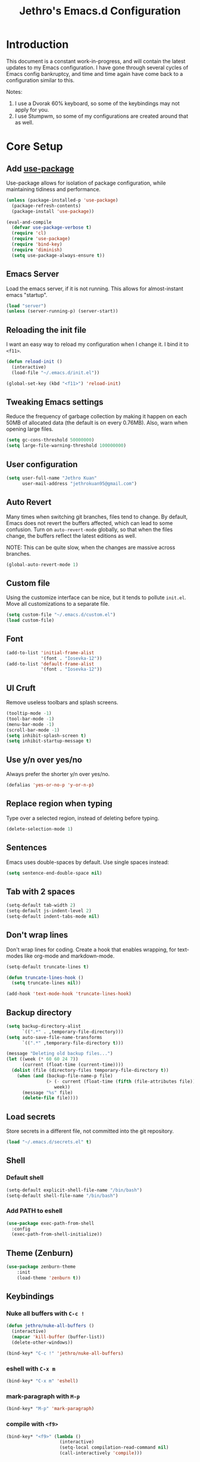 #+TITLE: Jethro's Emacs.d Configuration
* Introduction
This document is a constant work-in-progress, and will contain the
latest updates to my Emacs configuration. I have gone through several
cycles of Emacs config bankruptcy, and time and time again have come
back to a configuration similar to this.

Notes:
1. I use a Dvorak 60% keyboard, so some of the keybindings may not
   apply for you.
2. I use Stumpwm, so some of my configurations are created around that
   as well.

* Core Setup
** Add [[https://github.com/jwiegley/use-package/issues/70][use-package]]
Use-package allows for isolation of package configuration, while
maintaining tidiness and performance.

#+BEGIN_SRC emacs-lisp :tangle yes
(unless (package-installed-p 'use-package)
  (package-refresh-contents)
  (package-install 'use-package))

(eval-and-compile
  (defvar use-package-verbose t) 
  (require 'cl)
  (require 'use-package)
  (require 'bind-key)
  (require 'diminish)
  (setq use-package-always-ensure t))
#+END_SRC
** Emacs Server
Load the emacs server, if it is not running. This allows for
almost-instant emacs "startup".

 #+BEGIN_SRC emacs-lisp :tangle no
   (load "server")
   (unless (server-running-p) (server-start))
 #+END_SRC
** Reloading the init file
I want an easy way to reload my configuration when I change it. I bind
it to =<f11>=.

#+BEGIN_SRC emacs-lisp :tangle yes
  (defun reload-init ()
    (interactive)
    (load-file "~/.emacs.d/init.el"))

  (global-set-key (kbd "<f11>") 'reload-init)
#+END_SRC

** Tweaking Emacs settings
Reduce the frequency of garbage collection by making it happen on each
50MB of allocated data (the default is on every 0.76MB). Also, warn
when opening large files.
#+BEGIN_SRC emacs-lisp :tangle yes
  (setq gc-cons-threshold 50000000)
  (setq large-file-warning-threshold 100000000)
#+END_SRC
** User configuration
   #+begin_src emacs-lisp :tangle yes
(setq user-full-name "Jethro Kuan"
      user-mail-address "jethrokuan95@gmail.com")
   #+end_src
** Auto Revert
Many times when switching git branches, files tend to change. By
default, Emacs does not revert the buffers affected, which can lead to
some confusion. Turn on =auto-revert-mode= globally, so that when the
files change, the buffers reflect the latest editions as well.

NOTE: This can be quite slow, when the changes are massive across branches.
#+BEGIN_SRC emacs-lisp :tangle yes
  (global-auto-revert-mode 1)
#+END_SRC

** Custom file
Using the customize interface can be nice, but it tends to pollute
=init.el=. Move all customizations to a separate file.

#+BEGIN_SRC emacs-lisp :tangle yes
  (setq custom-file "~/.emacs.d/custom.el")
  (load custom-file)
#+END_SRC
** Font
#+BEGIN_SRC emacs-lisp :tangle yes
  (add-to-list 'initial-frame-alist
               '(font . "Iosevka-12"))
  (add-to-list 'default-frame-alist
               '(font . "Iosevka-12"))
#+END_SRC

** UI Cruft
Remove useless toolbars and splash screens.

#+begin_src emacs-lisp :tangle yes
  (tooltip-mode -1)
  (tool-bar-mode -1)
  (menu-bar-mode -1)
  (scroll-bar-mode -1)
  (setq inhibit-splash-screen t)
  (setq inhibit-startup-message t)
#+end_src

** Use y/n over yes/no
Always prefer the shorter y/n over yes/no.

#+BEGIN_SRC emacs-lisp :tangle yes
  (defalias 'yes-or-no-p 'y-or-n-p)
#+END_SRC

** Replace region when typing
Type over a selected region, instead of deleting before typing.

#+BEGIN_SRC emacs-lisp :tangle yes
(delete-selection-mode 1)
#+end_src

** Sentences
Emacs uses double-spaces by default. Use single spaces instead:

#+begin_src emacs-lisp :tangle yes
(setq sentence-end-double-space nil)
#+end_src

** Tab with 2 spaces
#+begin_src emacs-lisp :tangle yes
  (setq-default tab-width 2)
  (setq-default js-indent-level 2)
  (setq-default indent-tabs-mode nil)
#+end_src

** Don't wrap lines
Don't wrap lines for coding. Create a hook that enables wrapping, for
text-modes like org-mode and markdown-mode.

#+begin_src emacs-lisp :tangle yes
  (setq-default truncate-lines t)

  (defun truncate-lines-hook ()
    (setq truncate-lines nil))

  (add-hook 'text-mode-hook 'truncate-lines-hook)
#+end_src

** Backup directory
#+begin_src emacs-lisp :tangle yes
  (setq backup-directory-alist
        `((".*" . ,temporary-file-directory)))
  (setq auto-save-file-name-transforms
        `((".*" ,temporary-file-directory t)))
#+end_src

#+begin_src emacs-lisp :tangle no
(message "Deleting old backup files...")
(let ((week (* 60 60 24 7))
      (current (float-time (current-time))))
  (dolist (file (directory-files temporary-file-directory t))
    (when (and (backup-file-name-p file)
               (> (- current (float-time (fifth (file-attributes file))))
                  week))
      (message "%s" file)
      (delete-file file))))
#+end_src
** Load secrets
Store secrets in a different file, not committed into the git
repository.

#+begin_src emacs-lisp :tangle yes
(load "~/.emacs.d/secrets.el" t)
#+end_src
** Shell
*** Default shell
#+begin_src emacs-lisp :tangle no
  (setq-default explicit-shell-file-name "/bin/bash")
  (setq-default shell-file-name "/bin/bash")
#+end_src
*** Add PATH to eshell
#+begin_src emacs-lisp :tangle yes
   (use-package exec-path-from-shell 
     :config
     (exec-path-from-shell-initialize))
#+end_src
** Theme (Zenburn)
#+BEGIN_SRC emacs-lisp :tangle yes
  (use-package zenburn-theme
      :init
      (load-theme 'zenburn t))
#+END_SRC
** Keybindings
*** Nuke all buffers with =C-c !=
#+begin_src emacs-lisp :tangle yes
  (defun jethro/nuke-all-buffers ()
    (interactive)
    (mapcar 'kill-buffer (buffer-list))
    (delete-other-windows))

  (bind-key* "C-c !" 'jethro/nuke-all-buffers)
#+end_src
*** eshell with =C-x m=
#+begin_src emacs-lisp :tangle yes
  (bind-key* "C-x m" 'eshell)
#+end_src
*** mark-paragraph with =M-p=
#+begin_src emacs-lisp :tangle yes
  (bind-key* "M-p" 'mark-paragraph)
#+end_src
*** compile with =<f9>=
#+begin_src emacs-lisp :tangle yes
  (bind-key* "<f9>" (lambda ()
                      (interactive)
                      (setq-local compilation-read-command nil)
                      (call-interactively 'compile)))
#+end_src
** Hydra
#+begin_src emacs-lisp :tangle yes
  (use-package hydra)
#+end_src
** Ivy
I've recently switched over from =helm= to =ivy=. Ivy is simpler, and
easier to extend.
*** flx
Flx is required for fuzzy-matching.
#+begin_src emacs-lisp :tangle yes
  (use-package flx)
#+end_src
*** Counsel
Counsel contains ivy enhancements for commonly-used functions.
#+begin_src emacs-lisp :tangle yes
  (use-package counsel
    :diminish ivy-mode
    :bind*
    (("C-c C-r" . ivy-resume)
     ("M-a" . counsel-M-x)
     ("C-c i" . counsel-imenu)
     ("C-x C-f" . counsel-find-file)
     ("C-x j" . counsel-dired-jump)
     ("C-x l" . counsel-locate)
     ("C-c j" . counsel-git)
     ("C-c s" . counsel-projectile-rg)
     ("C-c f" . counsel-recentf)
     ("M-y" . counsel-yank-pop))
    :bind ((:map help-map
                 ("f" . counsel-describe-function)
                 ("v" . counsel-describe-variable)
                 ("l" . counsel-info-lookup-symbol))
           (:map ivy-minibuffer-map
                 ("C-d" . ivy-dired)
                 ("C-o" . ivy-occur))
           (:map read-expression-map
                 ("C-r" . counsel-expression-history))
           (:map ivy-minibuffer-map
                 ("<return>" . ivy-alt-done)
                 ("M-<return" . ivy-immediate-done)))
    :init
    (add-hook 'after-init-hook (lambda () (ivy-mode 1)))
    :config 
    (defun ivy-dired ()
      (interactive)
      (if ivy--directory
          (ivy-quit-and-run
           (dired ivy--directory)
           (when (re-search-forward
                  (regexp-quote
                   (substring ivy--current 0 -1)) nil t)
             (goto-char (match-beginning 0))))
        (user-error
         "Not completing files currently"))) 
    (setq counsel-find-file-at-point t)
    (setq ivy-use-virtual-buffers t)
    (setq ivy-display-style 'fancy)
    (setq ivy-initial-inputs-alist nil)
    (setq ivy-re-builders-alist
          '((ivy-switch-buffer . ivy--regex-plus)
            (swiper . ivy--regex-plus)
            (t . ivy--regex-fuzzy))) 
    (ivy-set-actions
     t
     '(("I" insert "insert"))))
   #+end_src
* Visual Enhancements
** Whitespace-mode
#+begin_src emacs-lisp :tangle yes
  (require 'whitespace)
  (setq whitespace-line-column 80) ;; limit line length
  (setq whitespace-style '(face lines-tail))

  (add-hook 'prog-mode-hook 'whitespace-mode)
#+end_src
** Page-break-lines
#+begin_src emacs-lisp :tangle yes
(use-package page-break-lines)
#+end_src
** Smart-mode-line
#+begin_src emacs-lisp :tangle yes
  (use-package smart-mode-line
    :init
    (add-hook 'after-init-hook 'sml/setup)
    :config 
    (setq sml/theme 'respectful)
    (setq sml/name-width 30)
    (setq sml/shorten-directory t)
    (setq sml/shorten-modes t)
    (setq sml/mode-width 'full)
    (setq sml/replacer-regexp-list
                   '(("^~/.org/" ":O:")
                     ("^~/\\.emacs\\.d/" ":ED")))
    (setq rm-blacklist
                   (format "^ \\(%s\\)$"
                           (mapconcat #'identity
                                      '("FlyC.*"
                                        "Projectile.*"
                                        "GitGutter"
                                        "ivy"
                                        "company"
                                        ""
                                        "doom"
                                        ","
                                        "ElDoc")
                                      "\\|"))))
#+end_src
*** Showing time
#+begin_src emacs-lisp :tangle yes
  (display-time-mode 1)
  (eval-after-load "display-time-mode"
    (setq display-time-24hr-format t))
#+end_src
** Zooming
   #+begin_src emacs-lisp :tangle yes
(defhydra hydra-zoom (global-map "<f2>")
  "zoom"
  ("i" text-scale-increase "in")
  ("o" text-scale-decrease "out"))
   #+end_src
** beacon
Beacon makes sure you don't lose track of your cursor when jumping around a buffer.

#+begin_src emacs-lisp :tangle yes
  (use-package beacon
    :diminish beacon-mode
    :init
    (add-hook 'after-init-hook 'beacon-mode)
    :config 
    (setq beacon-push-mark 10))
#+end_src
** Show Matching parenthesis
Always show matching parenthesis.
#+begin_src emacs-lisp :tangle yes
(show-paren-mode 1)
(setq show-paren-delay 0)
#+end_src
** golden-ratio
Give the working window more screen estate.

#+begin_src emacs-lisp :tangle yes
  (use-package golden-ratio
    :diminish golden-ratio-mode
    :init
    (add-hook 'after-init-hook 'golden-ratio-mode))
#+end_src
** volatile-highlights
Highlights recently copied/pasted text.
#+begin_src emacs-lisp :tangle yes
     (use-package volatile-highlights
       :diminish volatile-highlights-mode
       :init
       (add-hook 'after-init-hook 'volatile-highlights-mode))
#+end_src
** git-gutter-fringe+
Displays added/modified/deleted on the left.
#+begin_src emacs-lisp :tangle yes
  (use-package git-gutter-fringe+
    :diminish git-gutter+-mode
    :config
    (global-git-gutter+-mode)
    (set-face-foreground 'git-gutter+-modified "gold1")
    (set-face-foreground 'git-gutter+-added    "SeaGreen")
    (set-face-foreground 'git-gutter+-deleted  "IndianRed")
    (setq git-gutter-fr+-side 'left-fringe))
#+end_src
* Moving Around
** Crux
#+begin_src emacs-lisp :tangle yes
  (use-package crux 
    :bind* (("C-c o" . crux-open-with)
            ("C-c n" . crux-cleanup-buffer-or-region)
            ("C-c D" . crux-delete-file-and-buffer)
            ("C-a" . crux-move-beginning-of-line)
            ("M-o" . crux-smart-open-line)
            ("C-c r" . crux-rename-file-and-buffer)
            ("M-d" . crux-duplicate-current-line-or-region)
            ("M-D" . crux-duplicate-and-comment-current-line-or-region)
            ("s-o" . crux-smart-open-line-above)))
#+end_src
** Anzu
   #+BEGIN_SRC emacs-lisp :tangle yes
     (use-package anzu
       :diminish anzu-mode
       :init
       (add-hook 'after-init-hook 'global-anzu-mode)
       :config
       (define-key isearch-mode-map [remap isearch-query-replace]  #'anzu-isearch-query-replace)
       (define-key isearch-mode-map [remap isearch-query-replace-regexp] #'anzu-isearch-query-replace-regexp))
   #+END_SRC
** avy
   Use avy to move between visible text.
   #+begin_src emacs-lisp :tangle yes

  (use-package avy
    :bind* (("C-'" . avy-goto-char)
            ("C-," . avy-goto-char-2))
    :config
    (setq avy-keys '(?h ?t ?n ?s)))
   #+end_src
** dumb-jump
   Use it to jump to function definitions. Requires no external depedencies.
   #+begin_src emacs-lisp :tangle no
(use-package dumb-jump
  :diminish dumb-jump-mode
  :bind (("C-M-g" . dumb-jump-go)
         ("C-M-p" . dumb-jump-back)
         ("C-M-q" . dumb-jump-quick-look)))
   #+end_src
** Window switching
#+begin_src emacs-lisp :tangle yes
  (use-package windmove 
    :config
    ;; use command key on Mac
    (windmove-default-keybindings 'super)
    ;; wrap around at edges
    (setq windmove-wrap-around t))
#+end_src
** ace-window (disabled)
   Ace-window makes it easier to move between windows.
   #+begin_src emacs-lisp :tangle no
  (use-package ace-window
    :bind ("M-'" . ace-window)
    :config
    (setq aw-keys '(?h ?t ?n ?s)))
   #+end_src
** dired
*** Requiring =dired=
#+BEGIN_SRC emacs-lisp :tangle yes
  (require 'dired)
#+END_SRC
*** Dired for Mac OSX
#+BEGIN_SRC emacs-lisp :tangle yes
  (let ((gls "/usr/local/bin/gls"))
    (if (file-exists-p gls) (setq insert-directory-program gls)))
#+END_SRC
*** trash files instead of deleting them
    #+BEGIN_SRC emacs-lisp :tangle yes
  (setq delete-by-moving-to-trash t)
    #+END_SRC
*** find-dired
    #+BEGIN_SRC emacs-lisp :tangle yes
  (require 'find-dired)
  (setq find-ls-option '("-print0 | xargs -0 ls -ld" . "-ld"))
    #+END_SRC
*** Hide details
    Hide details and only show file and folder names.
    #+begin_src emacs-lisp :tangle no
  (defun jethro/dired-mode-setup-hook ()
    "hook for dired-mode"
    (dired-hide-details-mode 1))

  (add-hook 'dired-mode-hook 'jethro/dired-mode-setup-hook)
    #+end_src
*** Sort directories first
    #+begin_src emacs-lisp :tangle yes
(setq dired-listing-switches "-aBhl  --group-directories-first")
    #+end_src
*** Recursive Copying and Deleting
    #+begin_src emacs-lisp :tangle yes
  (setq dired-recursive-copies (quote always))
  (setq dired-recursive-deletes (quote top))
    #+end_src
*** dired-jump from file
    #+begin_src emacs-lisp :tangle yes
  (require 'dired-x)
    #+end_src
*** allow editing of permissions
    #+BEGIN_SRC emacs-lisp :tangle yes
      (use-package wdired
        :config
        (setq wdired-allow-to-change-permissions t))
    #+END_SRC
*** dired-k
    #+BEGIN_SRC emacs-lisp :tangle yes
  (use-package dired-k
    :config
    (define-key dired-mode-map (kbd "K") 'dired-k)
    (setq dired-k-style 'git))
    #+END_SRC
*** dired-narrow
    #+BEGIN_SRC emacs-lisp :tangle yes
  (use-package dired-narrow
    :bind (:map dired-mode-map
                ("N" . dired-narrow-fuzzy)))
    #+END_SRC
*** dired-ranger
    #+BEGIN_SRC emacs-lisp :tangle yes
  (use-package dired-ranger
    :bind (:map dired-mode-map
                ("C" . dired-ranger-copy)
                ("P" . dired-ranger-paste)
                ("M" . dired-ranger-move)))
    #+END_SRC
* Editing Text
** visual-regexp
   #+begin_src emacs-lisp :tangle yes
  (use-package visual-regexp
    :bind* (("C-M-%" . vr/query-replace)
            ("C-c m" . vr/mc-mark)))
   #+end_src
** electric-align
   Use multiple spaces to align code and text.
   #+begin_src emacs-lisp :tangle yes
(use-package electric-align
  :ensure f
  :load-path "elisp/"
  :diminish electric-align-mode
  :config (add-hook 'prog-mode-hook 'electric-align-mode))
   #+end_src
** aggressive-indent
   Keep your text indented at all times. Remember to turn this off for indentation-dependent languages like Python and Haml.
   #+begin_src emacs-lisp :tangle yes
(use-package aggressive-indent
  :diminish aggressive-indent-mode
  :config (add-hook 'prog-mode-hook 'aggressive-indent-mode))
   #+end_src
** multiple-cursors
   A port of Sublime Text's multiple-cursors functionality.
   #+begin_src emacs-lisp :tangle yes
(use-package multiple-cursors
  :bind (("C-M-c" . mc/edit-lines)
         ("C->" . mc/mark-next-like-this)
         ("C-<" . mc/mark-previous-like-this)
         ("C-c C-<" . mc/mark-all-like-this)))
   #+end_src
** expand-region
   Use this often, and in combination with multiple-cursors.
   #+begin_src emacs-lisp :tangle yes
  (use-package expand-region
    :bind (("C-=" . er/expand-region)))
   #+end_src
** iedit
   #+BEGIN_SRC emacs-lisp :tangle yes
(use-package iedit)
   #+END_SRC
** smartparens
   #+begin_src emacs-lisp :tangle yes
     (use-package smartparens
       :bind
       (:map smartparens-mode-map
             ("C-M-f" . sp-forward-sexp)
             ("C-M-b" . sp-backward-sexp)
             ("C-M-u" . sp-backward-up-sexp)
             ("C-M-d" . sp-down-sexp)
             ("C-M-p" . sp-backward-down-sexp)
             ("C-M-n" . sp-up-sexp)
             ("M-s" . sp-splice-sexp)
             ("M-<up>" . sp-splice-sexp-killing-backward)
             ("M-<down>" . sp-splice-sexp-killing-forward)
             ("M-r" . sp-splice-sexp-killing-around)
             ("C-)" . sp-forward-slurp-sexp)
             ("C-<right>" . sp-forward-slurp-sexp)
             ("C-}" . sp-forward-barf-sexp)
             ("C-<left>" . sp-forward-barf-sexp)
             ("C-(" . sp-backward-slurp-sexp)
             ("C-M-<left>" . sp-backward-slurp-sexp)
             ("C-{" . sp-backward-barf-sexp)
             ("C-M-<right>" . sp-backward-barf-sexp)
             ("M-S" . sp-split-sexp))
       :init
       (add-hook 'lisp-mode-hook 'turn-on-smartparens-strict-mode)
       (add-hook 'emacs-lisp-mode-hook 'turn-on-smartparens-strict-mode)
       (add-hook 'clojure-mode-hook 'turn-on-smartparens-strict-mode)
       (add-hook 'js2-mode-hook 'turn-on-smartparens-strict-mode)
       :config
       (require 'smartparens-config)

       ;; Org-mode config

       (sp-with-modes 'org-mode
         (sp-local-pair "'" nil :unless '(sp-point-after-word-p))
         (sp-local-pair "*" "*" :actions '(insert wrap) :unless '(sp-point-after-word-p sp-point-at-bol-p) :wrap "C-*" :skip-match 'sp--org-skip-asterisk)
         (sp-local-pair "_" "_" :unless '(sp-point-after-word-p))
         (sp-local-pair "/" "/" :unless '(sp-point-after-word-p) :post-handlers '(("[d1]" "SPC")))
         (sp-local-pair "~" "~" :unless '(sp-point-after-word-p) :post-handlers '(("[d1]" "SPC")))
         (sp-local-pair "=" "=" :unless '(sp-point-after-word-p) :post-handlers '(("[d1]" "SPC")))
         (sp-local-pair "«" "»"))

       (defun sp--org-skip-asterisk (ms mb me)
         (or (and (= (line-beginning-position) mb)
                  (eq 32 (char-after (1+ mb))))
             (and (= (1+ (line-beginning-position)) me)
                  (eq 32 (char-after me))))))
   #+end_src
** zap-up-to-char
   #+begin_src emacs-lisp :tangle yes
  (autoload 'zap-up-to-char "misc"
    "Kill up to, but not including ARGth occurrence of CHAR.

    \(fn arg char)"
    'interactive)

  (bind-key* "M-z" 'zap-up-to-char)
   #+end_src
** move-text
   #+begin_src emacs-lisp :tangle yes
  (use-package move-text
    :bind (("M-<up>" . move-text-up)
           ("M-<down>" . move-text-down)))
   #+end_src
** Linting with Flycheck
   #+begin_src emacs-lisp :tangle yes
     (use-package flycheck
       :init
       (add-hook 'prog-mode-hook 'global-flycheck-mode)
       :config
       (global-set-key (kbd "C-c h f")
                       (defhydra hydra-flycheck
                         (:pre (progn (setq hydra-lv t) (flycheck-list-errors))
                               :post (progn (setq hydra-lv nil) (quit-windows-on "*Flycheck errors*"))
                               :hint nil)
                         "Errors"
                         ("f"  flycheck-error-list-set-filter                            "Filter")
                         ("n"  flycheck-next-error                                       "Next")
                         ("p"  flycheck-previous-error                                   "Previous")
                         ("<" flycheck-first-error                                      "First")
                         (">"  (progn (goto-char (point-max)) (flycheck-previous-error)) "Last")
                         ("q"  nil)))
       (use-package flycheck-pos-tip
         :init
         (add-hook 'flycheck-mode-hook 'flycheck-pos-tip-mode))
       (use-package flycheck-color-mode-line
         :init
         (add-hook 'flycheck-mode-hook 'flycheck-color-mode-line-mode)))
   #+end_src
** Templating with Yasnippet
   #+begin_src emacs-lisp :tangle yes
  (use-package yasnippet
    :diminish yas-global-mode yas-minor-mode
    :init (add-hook 'after-init-hook 'yas-global-mode)
    :config (setq yas-snippet-dirs '("~/.emacs.d/snippets/")))
   #+end_src
** Autocompletions with Company
   #+begin_src emacs-lisp :tangle yes
     (use-package company
       :diminish company-mode
       :init
       (add-hook 'after-init-hook 'global-company-mode)
       :config
       (require 'company-dabbrev)
       (require 'company-dabbrev-code)
       (setq company-dabbrev-ignore-case nil
                      company-dabbrev-code-ignore-case nil
                      company-dabbrev-downcase nil
                      company-idle-delay 0
                      company-begin-commands '(self-insert-command)
                      company-transformers '(company-sort-by-occurrence))
       (use-package company-quickhelp
         :config (company-quickhelp-mode 1)))
   #+end_src
** Spellcheck with Flyspell
   #+begin_src emacs-lisp :tangle yes
     (use-package flyspell 
       :ensure f 
       :diminish flyspell-mode
       :init
       (setenv "DICTIONARY" "en_GB")
       :config   
       (add-hook 'text-mode-hook 'flyspell-mode))
   #+end_src
** Auto-fill-mode
#+BEGIN_SRC emacs-lisp :tangle yes
  (add-hook 'text-mode-hook 'auto-fill-mode)
#+END_SRC
** Conveniences
*** Fill and unfill paragraphs
Stolen from http://endlessparentheses.com/fill-and-unfill-paragraphs-with-a-single-key.html.
#+BEGIN_SRC emacs-lisp :tangle yes
  (defun endless/fill-or-unfill ()
    "Like `fill-paragraph', but unfill if used twice."
    (interactive)
    (let ((fill-column
           (if (eq last-command 'endless/fill-or-unfill)
               (progn (setq this-command nil)
                      (point-max))
             fill-column)))
      (call-interactively #'fill-paragraph)))

  (global-set-key [remap fill-paragraph]
                  #'endless/fill-or-unfill)
#+END_SRC
* Environment
** Direnv
#+BEGIN_SRC emacs-lisp :tangle yes
  (use-package direnv
    :config
    (direnv-mode)
    (setq direnv-always-show-summary t))
#+END_SRC
* Languages
** Common Lisp
#+BEGIN_SRC emacs-lisp :tangle yes
  (use-package slime
    :config
    (setq inferior-lisp-program "sbcl")
    (setq slime-contribs '(slime-fancy))
    (use-package slime-company
      :config
      (slime-setup '(slime-company))))
#+END_SRC
** Emacs Lisp
#+begin_src emacs-lisp :tangle yes
  (bind-key "C-c C-k" 'eval-buffer emacs-lisp-mode-map)
#+end_src
** Nix
#+BEGIN_SRC emacs-lisp :tangle yes
  (use-package nix-mode
    :config
    (add-hook 'nix-mode-hook (lambda ()
                               (aggressive-indent-mode -1)))
    (use-package company-nixos-options
      :config
      (add-to-list 'company-backends 'company-nixos-options)))
#+END_SRC
** Go
   #+begin_src emacs-lisp :tangle yes
(use-package go-mode
  :mode ("\\.go\\'" . go-mode)
  :config (progn
            (add-hook 'go-mode-hook 'compilation-auto-quit-window)
            (add-hook 'go-mode-hook (lambda ()
                                      (set (make-local-variable 'company-backends) '(company-go))
                                      (company-mode)))
            (add-hook 'go-mode-hook (lambda ()
                                      (add-hook 'before-save-hook 'gofmt-before-save)
                                      (local-set-key (kbd "M-.") 'godef-jump)))
            (add-hook 'go-mode-hook
                      (lambda ()
                        (unless (file-exists-p "Makefile")
                          (set (make-local-variable 'compile-command)
                               (let ((file (file-name-nondirectory buffer-file-name)))
                                 (format "go build %s"
                                         file))))))
            (use-package go-dlv
              :config (require 'go-dlv))
            (use-package golint
              :config
              (add-to-list 'load-path (concat (getenv "GOPATH")  "/src/github.com/golang/lint/misc/emacs"))
              (require 'golint))
            (use-package gorepl-mode
              :config (add-hook 'go-mode-hook #'gorepl-mode))
            (use-package company-go
              :config (add-hook 'go-mode-hook (lambda ()
                                                (set (make-local-variable 'company-backends) '(company-go))
                                                (company-mode))))))
   #+end_src
** C
   #+BEGIN_SRC emacs-lisp :tangle no
  (add-hook 'c-mode-hook
            (lambda ()
              (unless (file-exists-p "Makefile")
                (set (make-local-variable 'compile-command)
                     (let ((file (file-name-nondirectory buffer-file-name)))
                       (format "cc -Wall %s -o %s --std=c99"
                               file
                               (file-name-sans-extension file)))))))
   #+END_SRC
** C++
*** C++ compile function
    #+begin_src emacs-lisp :tangle yes
(add-hook 'c++-mode-hook
          (lambda ()
            (unless (file-exists-p "Makefile")
              (set (make-local-variable 'compile-command)
                   (let ((file (file-name-nondirectory buffer-file-name)))
                     (format "g++ -Wall -s -pedantic-errors %s -o %s --std=c++14"
                             file
                             (file-name-sans-extension file)))))))
    #+end_src
** Fish
   #+begin_src emacs-lisp :tangle yes
  (use-package fish-mode
    :mode ("\\.fish\\'" . fish-mode)
    :init (add-hook 'fish-mode-hook
                    (lambda () (aggressive-indent-mode -1))))
   #+end_src
** Rust
   #+begin_src emacs-lisp :tangle yes
(use-package rust-mode
  :mode ("\\.rs\\'" . rust-mode))
   #+end_src
** Python
*** Disabling aggressive-indent-mode
#+BEGIN_SRC emacs-lisp :tangle yes
  (add-hook 'python-mode-hook (lambda () (aggressive-indent-mode -1)))
#+END_SRC
*** Python Path
#+BEGIN_SRC emacs-lisp :tangle yes
  (eval-after-load "python-mode"
    (lambda ()
      (setq python-remove-cwd-from-path t)))
#+END_SRC
*** Sphinx Docs
#+BEGIN_SRC emacs-lisp :tangle yes
  (use-package sphinx-doc
    :init
    (add-hook 'python-mode-hook (lambda ()
                                  (sphinx-doc-mode 1))))
#+END_SRC
*** Anaconda
#+BEGIN_SRC emacs-lisp :tangle yes
  (use-package anaconda-mode
    :init
    (add-hook 'python-mode-hook 'anaconda-mode)
    (add-hook 'python-mode-hook 'anaconda-eldoc-mode))
#+END_SRC
**** Company
#+BEGIN_SRC emacs-lisp :tangle yes
  (use-package company-anaconda
    :config
    (eval-after-load "company"
      '(add-to-list 'company-backends '(company-anaconda))))
#+END_SRC
*** isort
#+BEGIN_SRC emacs-lisp :tangle yes
  (use-package py-isort
    :commands
    (py-isort-buffer py-isort-region))
#+END_SRC
*** yapfify
#+BEGIN_SRC emacs-lisp :tangle yes
  (use-package yapfify 
    :init
    (add-hook 'python-mode-hook 'yapf-mode))
#+END_SRC
*** pytest
#+BEGIN_SRC emacs-lisp :tangle yes
  (use-package pytest
    :bind (:map python-mode-map
                ("C-c a" . pytest-all)
                ("C-c m" . pytest-module)
                ("C-c ." . pytest-one)
                ("C-c d" . pytest-directory)
                ("C-c p a" . pytest-pdb-all)
                ("C-c p m" . pytest-pdb-module)
                ("C-c p ." . pytest-pdb-one)))
#+END_SRC
*** Highlight Indent Guides
#+BEGIN_SRC emacs-lisp :tangle yes
  (use-package highlight-indent-guides
    :init
    (add-hook 'python-mode-hook 'highlight-indent-guides-mode)
    :config
    (setq highlight-indent-guides-method 'character))
#+END_SRC
** HTML
*** Web-mode
    #+begin_src emacs-lisp :tangle yes
   (use-package web-mode
     :mode (("\\.html\\'" . web-mode)
            ("\\.html\\.erb\\'" . web-mode)
            ("\\.mustache\\'" . web-mode)
            ("\\.jinja\\'" . web-mode)
            ("\\.njk\\'" . web-mode)
            ("\\.php\\'" . web-mode))
     :config
     (setq web-mode-enable-css-colorization t)
     (setq web-mode-code-indent-offset 2)
     (setq web-mode-markup-indent-offset 2))
    #+end_src
*** Emmet-mode
    #+begin_src emacs-lisp :tangle yes
(use-package emmet-mode
  :diminish emmet-mode
  :config
  (add-hook 'web-mode-hook 'emmet-mode)
  (add-hook 'vue-mode-hook 'emmet-mode))
    #+end_src
** CSS
*** Rainbow-mode
    #+begin_src emacs-lisp :tangle no
   (use-package rainbow-mode
     :diminish rainbow-mode
     :config
     (add-hook 'css-mode-hook 'rainbow-mode)
     (add-hook 'scss-mode-hook 'rainbow-mode))
    #+end_src
*** SCSS-mode
    #+begin_src emacs-lisp :tangle yes
 (use-package scss-mode
   :mode "\\.scss\\'" 
   :config (progn
             (setq scss-compile-at-save nil)))
    #+end_src
** JS
*** Flycheck
    #+begin_src emacs-lisp :tangle yes
      (setq-default flycheck-disabled-checkers
		    (append flycheck-disabled-checkers
			    '(javascript-jshint)))
      (flycheck-add-mode 'javascript-eslint 'js2-mode)
      (flycheck-add-mode 'javascript-eslint 'web-mode)
    #+end_src
*** Skewer
    #+begin_src emacs-lisp :tangle yes
  (use-package skewer-mode  
    :bind (:map skewer-mode-map
                ("C-c C-k" . skewer-load-buffer))
    :config
    (add-hook 'js2-mode-hook 'skewer-mode))
    #+end_src
*** js-comint
    #+begin_src emacs-lisp :tangle no
  (use-package js-comint
    :config
    (add-hook 'js2-mode-hook
              (lambda ()
                (local-set-key (kbd "C-x C-e") 'js-send-last-sexp)
                (local-set-key (kbd "C-M-x") 'js-send-last-sexp-and-go)
                (local-set-key (kbd "C-c b") 'js-send-buffer)
                (local-set-key (kbd "C-c C-b") 'js-send-buffer-and-go)
                (local-set-key (kbd "C-c l") 'js-load-file-and-go))))
    #+end_src
*** JS2-mode

    Here I also added =tern-mode=. This requires the tern executable:
    #+begin_src bash :tangle no
npm install -g tern
    #+end_src

    #+begin_src emacs-lisp :tangle yes
      (use-package js2-mode
        :mode ("\\.js\\'" . js2-mode)
        :config
        (use-package tern
          :diminish tern-mode
          :config
          (setq js-switch-indent-offset 2)
          (add-hook 'js2-mode-hook 'tern-mode) 
          (use-package company-tern
            :config
            (add-to-list 'company-backends 'company-tern))))
    #+end_src
*** js-doc
#+BEGIN_SRC emacs-lisp :tangle yes
  (use-package js-doc
    :config
    (setq js-doc-mail-address "jethrokuan95@gmail.com"
          js-doc-author (format "Jethro Kuan <%s>" js-doc-mail-address)
          js-doc-url "http://www.jethrokuan.com/"
          js-doc-license "MIT")
    (add-hook 'js2-mode-hook
              #'(lambda ()
                  (define-key js2-mode-map "\C-ci" 'js-doc-insert-function-doc)
                  (define-key js2-mode-map "@" 'js-doc-insert-tag))))
#+END_SRC
*** JS2-refactor
    #+begin_src emacs-lisp :tangle yes
  (use-package js2-refactor
    :config
    (add-hook 'js2-mode-hook #'js2-refactor-mode)
    (js2r-add-keybindings-with-prefix "C-c C-j"))
    #+end_src
*** Vue-mode
    Additional support for Vue.js projects.

    #+begin_src emacs-lisp :tangle yes
 (use-package vue-mode
   :mode "\\.vue\\'")
    #+end_src
** JSON
   #+begin_src emacs-lisp :tangle yes
 (use-package json-mode
   :mode "\\.json\\'"
   :config (add-hook 'json-mode-hook (lambda ()
                                       (make-local-variable 'js-indent-level)
                                       (setq js-indent-level 2))))
   #+end_src
** Markdown
   #+begin_src emacs-lisp :tangle yes
(use-package markdown-mode
  :mode ("\\.md\\'" . markdown-mode)
  :config (progn
            (setq markdown-command "multimarkdown")
            (add-hook 'markdown-mode-hook #'trunc-lines-hook)))
   #+end_src
** Clojure
*** Clojure-mode
    #+begin_src emacs-lisp :tangle yes
  (use-package clojure-mode
    :mode (("\\.clj\\'" . clojure-mode)
           ("\\.boot\\'" . clojure-mode)
           ("\\.edn\\'" . clojure-mode)
           ("\\.cljs\\'" . clojurescript-mode)
           ("\\.cljs\\.hl\\'" . clojurescript-mode))
    :init
    (add-hook 'clojure-mode-hook #'eldoc-mode)
    (add-hook 'clojure-mode-hook #'subword-mode)
    (add-hook 'clojure-mode-hook #'cider-mode)
    (add-hook 'clojure-mode-hook #'clj-refactor-mode))
    #+end_src
*** Cider
    #+begin_src emacs-lisp :tangle yes
      (use-package cider
        :init
        (add-hook 'cider-mode-hook #'clj-refactor-mode)
        (add-hook 'cider-repl-mode-hook #'company-mode)
        (add-hook 'cider-mode-hook #'company-mode)
        :diminish subword-mode
        :config
        (setq nrepl-log-messages t                  
              cider-repl-display-in-current-window t
              cider-repl-use-clojure-font-lock t    
              cider-prompt-save-file-on-load 'always-save
              cider-font-lock-dynamically '(macro core function var)
              nrepl-hide-special-buffers t
              cider-show-error-buffer nil
              cider-overlays-use-font-lock t
              cider-repl-result-prefix ";; => ")
        (setq cider-cljs-lein-repl "(do (use 'figwheel-sidecar.repl-api) (start-figwheel!) (cljs-repl))")
        (cider-repl-toggle-pretty-printing))
    #+end_src
*** clj-refactor
    #+begin_src emacs-lisp :tangle yes
(use-package clj-refactor
  :defines cljr-add-keybindings-with-prefix
  :diminish clj-refactor-mode
  :config (cljr-add-keybindings-with-prefix "C-c C-j"))
    #+end_src
*** Squiggly-clojure
    #+begin_src emacs-lisp :tangle yes
  (use-package flycheck-clojure
    :config
    (flycheck-clojure-setup))
    #+end_src
** Latex
*** AucTeX
    #+BEGIN_SRC emacs-lisp :tangle yes
  (use-package auctex
    :defer t
    :config
    (setq TeX-auto-save t
          TeX-parse-self t
          TeX-syntactic-comment t
          ;; Synctex support
          TeX-source-correlate-start-server nil
          ;; Don't insert line-break at inline math
          LaTeX-fill-break-at-separators nil)
    (setq TeX-view-program-list '(("Evince" "evince --page-index=%(outpage) %o")
                                  ("qpdfview" "qpdfview %o#%(outpage)")))
    (setq TeX-view-program-selection '((output-pdf "qpdfview")
                                       (output-pdf "Evince")))
    (when latex-enable-auto-fill
      (add-hook 'LaTeX-mode-hook 'latex/auto-fill-mode))
    (when latex-enable-folding
      (add-hook 'LaTeX-mode-hook 'TeX-fold-mode))
    (add-hook 'LaTeX-mode-hook 'LaTeX-math-mode)
    (add-hook 'LaTeX-mode-hook 'TeX-source-correlate-mode)
    (add-hook 'LaTeX-mode-hook 'TeX-PDF-mode))
    #+END_SRC
*** Autocomplete support
    #+BEGIN_SRC emacs-lisp :tangle yes
  (use-package company-auctex
    :defer t)
    #+END_SRC
* Project Management
** Smerge-mode
Useful when handling git merge conflicts.

#+begin_src emacs-lisp :tangle yes
  (use-package smerge-mode
    :config
    (global-set-key (kbd "C-c h s")
                    (defhydra hydra-smerge (:pre (smerge-mode 1) :color red :post (smerge-mode -1))
                      "Smerge mode"
                      ("<down>" smerge-next        "Next conflict")
                      ("<up>"   smerge-prev        "Previous conflict")
                      ("M-a"    smerge-keep-all    "Keep all")
                      ("M-m"    smerge-keep-mine   "Keep mine")
                      ("M-o"    smerge-keep-other  "Keep other"))))
#+end_src
** Magit
#+begin_src emacs-lisp :tangle yes
  (use-package magit
    :bind (("s-g" . magit-status)
           ("s-G" . magit-blame))
    :init
    (add-hook 'magit-mode-hook 'hl-line-mode)
    :config
    (setq magit-auto-revert-mode nil))
#+end_src

** Projectile
#+begin_src emacs-lisp :tangle yes
  (use-package projectile
    :demand t
    :init (projectile-global-mode 1)
    :bind-keymap* ("C-x p" . projectile-command-map)
    :config
    (require 'projectile)
    (use-package counsel-projectile 
      :bind (("s-f" . counsel-projectile-find-file)
             ("s-b" . counsel-projectile-switch-to-buffer))
      :config
      (counsel-projectile-on))
    (setq projectile-use-git-grep t)
    (setq projectile-create-missing-test-files t)
    (setq projectile-completion-system 'ivy)

    (setq projectile-switch-project-action
                   #'projectile-commander)
    (def-projectile-commander-method ?S
      "Run a search in the project"
      (counsel-projectile-rg))
    (def-projectile-commander-method ?s
      "Open a *eshell* buffer for the project."
      (projectile-run-eshell))
    (def-projectile-commander-method ?d
      "Open project root in dired."
      (projectile-dired))
    (def-projectile-commander-method ?g
      "Show magit status."
      (magit-status))
    (def-projectile-commander-method ?j
      "Jack-in."
      (let* ((opts (projectile-current-project-files))
             (file (ivy-read
                    "Find file: " 
                    opts)))
        (find-file (expand-file-name
                    file (projectile-project-root)))
        (run-hooks 'projectile-find-file-hook)
        (cider-jack-in))))
#+end_src

* Miscellaneous
** SOS
Search Stack Overflow
#+BEGIN_SRC emacs-lisp :tangle yes
  (use-package sos
    :commands (sos))
#+END_SRC
** which-key
#+begin_src emacs-lisp :tangle yes
  (use-package which-key
    :diminish which-key-mode
    :init
    (add-hook 'after-init-hook 'which-key-mode))
#+end_src
** darkroom
#+begin_src emacs-lisp :tangle yes
(use-package darkroom
  :bind (("C-c M d" . darkroom-mode)
         ("C-c M t" . darkroom-tentative-mode)))
#+end_src
** bury-successful-compilation
Closes compile buffer if there are no errors.
#+begin_src emacs-lisp :tangle yes
  (use-package bury-successful-compilation
    :init
    (add-hook 'after-init-hook 'bury-successful-compilation))
#+end_src
